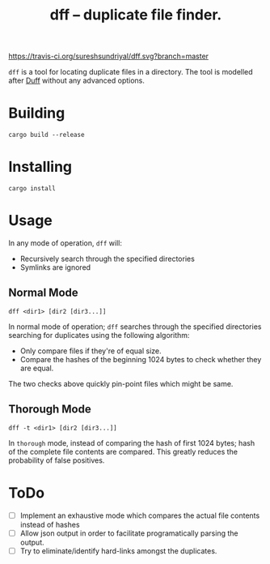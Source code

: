 #+TITLE: dff -- duplicate file finder.

[[https://travis-ci.org/sureshsundriyal/dff.svg?branch=master]]

=dff= is a tool for locating duplicate files in a directory. The tool is
modelled after [[http://duff.dreda.org/][Duff]] without any advanced options.

* Building

#+BEGIN_EXAMPLE
cargo build --release
#+END_EXAMPLE

* Installing

#+BEGIN_EXAMPLE
cargo install
#+END_EXAMPLE

* Usage

In any mode of operation, =dff= will:

  + Recursively search through the specified directories
  + Symlinks are ignored

** Normal Mode

#+BEGIN_EXAMPLE
dff <dir1> [dir2 [dir3...]]
#+END_EXAMPLE

In normal mode of operation; =dff= searches through the specified directories
searching for duplicates using the following algorithm:

  + Only compare files if they're of equal size.
  + Compare the hashes of the beginning 1024 bytes to check whether
    they are equal.

The two checks above quickly pin-point files which might be same.

** Thorough Mode

#+BEGIN_EXAMPLE
dff -t <dir1> [dir2 [dir3...]]
#+END_EXAMPLE

In =thorough= mode, instead of comparing the hash of first 1024 bytes; hash of
the complete file contents are compared. This greatly reduces the probability
of false positives.

* ToDo

  + [ ] Implement an exhaustive mode which compares the actual file
    contents instead of hashes
  + [ ] Allow json output in order to facilitate programatically
    parsing the output.
  + [ ] Try to eliminate/identify hard-links amongst the duplicates.
